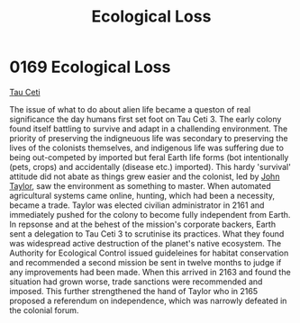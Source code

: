 :PROPERTIES:
:ID:       1f80956a-1947-4d48-83fb-4aaf6ab6bd1b
:END:
#+title: Ecological Loss
#+filetags: :beacon:
* 0169 Ecological Loss
[[id:da11b7b5-2c5a-4f17-9cd4-ce28a2f34dbd][Tau Ceti]]  

The issue of what to do about alien life became a queston of real
significance the day humans first set foot on Tau Ceti 3. The early
colony found itself battling to survive and adapt in a challending
environment. The priority of preserving the indigneuous life was
secondary to preserving the lives of the colonists themselves, and
indigenous life was suffering due to being out-competed by imported
but feral Earth life forms (bot intentionally (pets, crops) and
accidentally (disease etc.) imported). This hardy 'survival' attitude
did not abate as things grew easier and the colonist, led by [[id:a4ba2bf5-102c-4593-b99c-a35616993d58][John
Taylor]], saw the environment as something to master. When automated
agricultural systems came online, hunting, which had been a necessity,
became a trade. Taylor was elected civilian administrator in 2161 and
immediately pushed for the colony to become fully independent from
Earth. In repsonse and at the behest of the mission's corporate
backers, Earth sent a delegation to Tau Ceti 3 to scrutinise its
practices. What they found was widespread active destruction of the
planet's native ecosystem. The Authority for Ecological Control issued
guideleines for habitat conservation and recommended a second mission
be sent in twelve months to judge if any improvements had been
made. When this arrived in 2163 and found the situation had grown
worse, trade sanctions were recommended and imposed. This further
strengthened the hand of Taylor who in 2165 proposed a referendum on
independence, which was narrowly defeated in the colonial forum.

[[file:img/beacons/0169B.png]]
